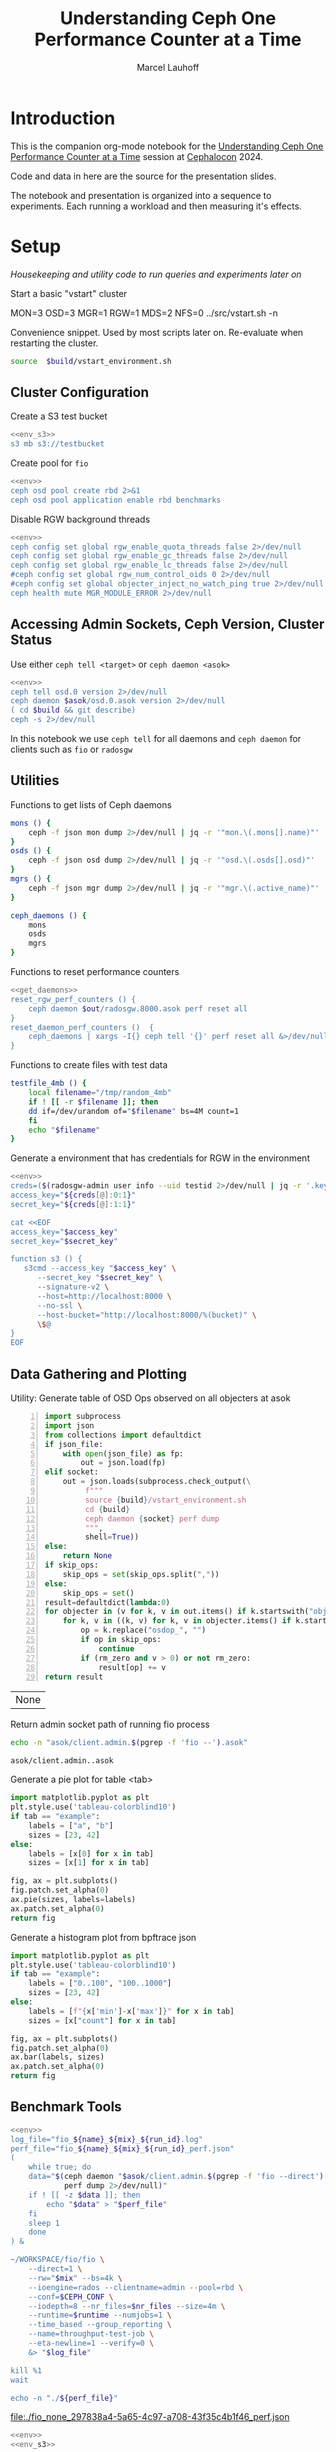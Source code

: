 #+TITLE: Understanding Ceph One Performance Counter at a Time
#+AUTHOR: Marcel Lauhoff
#+OPTIONS: H:4 toc:2 num:nil
#+PROPERTY: header-args :noweb no-export
#+PROPERTY: header-args :var source="/compile2/ceph/wip"
#+PROPERTY: header-args+ :var build="/compile2/ceph/wip/build"
#+PROPERTY: header-args+ :var out="/compile2/ceph/wip/build/out"
#+PROPERTY: header-args+ :var asok="/compile2/ceph/wip/build/asok"
#+PROPERTY: header-args+ :var run_id="297838a4-5a65-4c97-a708-43f35c4b1f46"

* Introduction
This is the companion org-mode notebook for the [[https://sched.co/1ktW7][Understanding Ceph One Performance Counter at a Time]]
session at [[https://events.linuxfoundation.org/cephalocon/][Cephalocon]] 2024.

Code and data in here are the source for the presentation slides.

The notebook and presentation is organized into a sequence to experiments.
Each running a workload and then measuring it's effects.

* Setup
/Housekeeping and utility code to run queries and experiments later on/

Start a basic "vstart" cluster
#+begin_example bash
MON=3 OSD=3 MGR=1 RGW=1 MDS=2 NFS=0 ../src/vstart.sh -n
#+end_example

#+RESULTS:

#+caption: Convenience snippet. Used by most scripts later on. Re-evaluate when restarting the cluster.
#+name: env
#+begin_src bash
source  $build/vstart_environment.sh
#+end_src

#+RESULTS: env

** Cluster Configuration
#+caption: Create a S3 test bucket
#+begin_src bash :noweb yes :results output verbatim
<<env_s3>>
s3 mb s3://testbucket
#+end_src

#+RESULTS:
: Bucket 's3://testbucket/' created

#+caption: Create pool for =fio=
#+begin_src bash :noweb yes :results output verbatim
<<env>>
ceph osd pool create rbd 2>&1
ceph osd pool application enable rbd benchmarks
#+end_src

#+RESULTS:
: 2025-01-28T14:04:21.022+0100 7f33d4f376c0 -1 WARNING: all dangerous and experimental features are enabled.
: 2025-01-28T14:04:21.046+0100 7f33d4f376c0 -1 WARNING: all dangerous and experimental features are enabled.
: pool 'rbd' created

#+caption: Disable RGW background threads
#+begin_src bash :noweb yes
<<env>>
ceph config set global rgw_enable_quota_threads false 2>/dev/null
ceph config set global rgw_enable_gc_threads false 2>/dev/null
ceph config set global rgw_enable_lc_threads false 2>/dev/null
#ceph config set global rgw_num_control_oids 0 2>/dev/null
#ceph config set global objecter_inject_no_watch_ping true 2>/dev/null
ceph health mute MGR_MODULE_ERROR 2>/dev/null
#+end_src

#+RESULTS:

** Accessing Admin Sockets, Ceph Version, Cluster Status
Use either =ceph tell <target>= or =ceph daemon <asok>=

#+begin_src bash :noweb yes :results output verbatim
<<env>>
ceph tell osd.0 version 2>/dev/null
ceph daemon $asok/osd.0.asok version 2>/dev/null
( cd $build && git describe)
ceph -s 2>/dev/null
#+end_src

#+RESULTS:
#+begin_example
{
    "version": "Development",
    "release": "squid",
    "release_type": "dev"
}
{
    "version": "Development",
    "release": "squid",
    "release_type": "dev"
}
v19.3.0-6974-gd170809490b
  cluster:
    id:     fa0984e3-8c48-4a2b-8683-5135b6017043
    health: HEALTH_OK
            (muted: MGR_MODULE_ERROR)

  services:
    mon: 3 daemons, quorum a,b,c (age 87s)
    mgr: x(active, since 83s)
    mds: 1/1 daemons up, 1 standby
    osd: 3 osds: 3 up (since 48s), 3 in (since 66s)
    rgw: 1 daemon active (1 hosts, 1 zones)

  data:
    volumes: 1/1 healthy
    pools:   9 pools, 275 pgs
    objects: 240 objects, 12 KiB
    usage:   3.0 GiB used, 300 GiB / 303 GiB avail
    pgs:     0.364% pgs unknown
             274 active+clean
             1   unknown

  io:
    client:   5.7 KiB/s rd, 1020 B/s wr, 10 op/s rd, 13 op/s wr

#+end_example

In this notebook we use =ceph tell= for all daemons and =ceph daemon= for clients such as =fio= or =radosgw=

** Utilities

#+caption: Functions to get lists of Ceph daemons
#+name: get_daemons
#+begin_src bash
mons () {
    ceph -f json mon dump 2>/dev/null | jq -r '"mon.\(.mons[].name)"'
}
osds () {
    ceph -f json osd dump 2>/dev/null | jq -r '"osd.\(.osds[].osd)"'
}
mgrs () {
    ceph -f json mgr dump 2>/dev/null | jq -r '"mgr.\(.active_name)"'
}

ceph_daemons () {
    mons
    osds
    mgrs
}
#+end_src

#+RESULTS: get_daemons

#+caption: Functions to reset performance counters
#+name: reset_fns
#+begin_src bash :noweb yes
<<get_daemons>>
reset_rgw_perf_counters () {
    ceph daemon $out/radosgw.8000.asok perf reset all
}
reset_daemon_perf_counters ()  {
    ceph_daemons | xargs -I{} ceph tell '{}' perf reset all &>/dev/null
}
#+end_src

#+RESULTS: reset_fns

#+caption: Functions to create files with test data
#+name: testfile
#+begin_src bash
testfile_4mb () {
    local filename="/tmp/random_4mb"
    if ! [[ -r $filename ]]; then
	dd if=/dev/urandom of="$filename" bs=4M count=1
    fi
    echo "$filename"
}
#+end_src

#+RESULTS: testfile

#+caption: Generate a environment that has credentials for RGW in the environment
#+begin_src bash :noweb yes :results code replace :tangle rgw_env
<<env>>
creds=($(radosgw-admin user info --uid testid 2>/dev/null | jq -r '.keys[0] | [.access_key, .secret_key] | @tsv'))
access_key="${creds[@]:0:1}"
secret_key="${creds[@]:1:1}"

cat <<EOF
access_key="$access_key"
secret_key="$secret_key"

function s3 () {
   s3cmd --access_key "$access_key" \
	  --secret_key "$secret_key" \
	  --signature-v2 \
	  --host=http://localhost:8000 \
	  --no-ssl \
	  --host-bucket="http://localhost:8000/%(bucket)" \
	  \$@
}
EOF
#+end_src

#+name: env_s3
#+RESULTS:
#+begin_src bash
access_key="0555b35654ad1656d804"
secret_key="h7GhxuBLTrlhVUyxSPUKUV8r/2EI4ngqJxD7iBdBYLhwluN30JaT3Q=="

function s3 () {
   s3cmd --access_key "0555b35654ad1656d804" 	  --secret_key "h7GhxuBLTrlhVUyxSPUKUV8r/2EI4ngqJxD7iBdBYLhwluN30JaT3Q==" 	  --signature-v2 	  --host=http://localhost:8000 	  --no-ssl 	  --host-bucket="http://localhost:8000/%(bucket)" 	  $@
}
#+end_src

#+RESULTS: env_s3

** Data Gathering and Plotting
#+caption: Utility: Generate table of OSD Ops observed on all objecters at asok
#+name: client_op_table
#+begin_src python -n :var socket="" json_file=0 rm_zero=1 skip_ops=0 :results value table :exports code
import subprocess
import json
from collections import defaultdict
if json_file:
    with open(json_file) as fp:
        out = json.load(fp)
elif socket:
    out = json.loads(subprocess.check_output(\
         f"""
         source {build}/vstart_environment.sh
         cd {build}
         ceph daemon {socket} perf dump
         """,
         shell=True))
else:
    return None
if skip_ops:
    skip_ops = set(skip_ops.split(","))
else:
    skip_ops = set()
result=defaultdict(lambda:0)
for objecter in (v for k, v in out.items() if k.startswith("objecter")):
    for k, v in ((k, v) for k, v in objecter.items() if k.startswith("osdop") or k.startswith("omap_")):
        op = k.replace("osdop_", "")
        if op in skip_ops:
            continue
        if (rm_zero and v > 0) or not rm_zero:
            result[op] += v
return result
#+end_src

#+RESULTS: client_op_table
| None |


#+caption: Return admin socket path of running fio process
#+name: fio_asok
#+begin_src bash :noweb yes :results output verbatim
echo -n "asok/client.admin.$(pgrep -f 'fio --').asok"
#+end_src

#+RESULTS: fio_asok
: asok/client.admin..asok

#+caption: Generate a pie plot for table <tab>
#+name: pie_plot
#+begin_src python :var tab="example" :file "./example_pie.svg" :results graphics file value
import matplotlib.pyplot as plt
plt.style.use('tableau-colorblind10')
if tab == "example":
    labels = ["a", "b"]
    sizes = [23, 42]
else:
    labels = [x[0] for x in tab]
    sizes = [x[1] for x in tab]

fig, ax = plt.subplots()
fig.patch.set_alpha(0)
ax.pie(sizes, labels=labels)
ax.patch.set_alpha(0)
return fig
#+end_src

#+RESULTS: pie_plot
[[file:./example_pie.svg]]


#+caption: Generate a histogram plot from bpftrace json
#+name: bpftrace_hist_plot
#+begin_src python :var tab="example" :file "./example_hist.svg" :results graphics file value
import matplotlib.pyplot as plt
plt.style.use('tableau-colorblind10')
if tab == "example":
    labels = ["0..100", "100..1000"]
    sizes = [23, 42]
else:
    labels = [f"{x['min']-x['max']}" for x in tab]
    sizes = [x["count"] for x in tab]

fig, ax = plt.subplots()
fig.patch.set_alpha(0)
ax.bar(labels, sizes)
ax.patch.set_alpha(0)
return fig
#+end_src

#+RESULTS: bpftrace_hist_plot
[[file:./example_hist.svg]]

** Benchmark Tools

#+name: run_fio
#+begin_src bash :noweb yes :results output file link :var name="none" mix="none" nr_files="128" runtime="10m"
<<env>>
log_file="fio_${name}_${mix}_${run_id}.log"
perf_file="fio_${name}_${mix}_${run_id}_perf.json"
(
    while true; do
	data="$(ceph daemon "$asok/client.admin.$(pgrep -f 'fio --direct').asok" \
		    perf dump 2>/dev/null)"
	if ! [[ -z $data ]]; then
	    echo "$data" > "$perf_file"
	fi
	sleep 1
    done
) &

~/WORKSPACE/fio/fio \
    --direct=1 \
    --rw="$mix" --bs=4k \
    --ioengine=rados --clientname=admin --pool=rbd \
    --conf=$CEPH_CONF \
    --iodepth=8 --nr_files=$nr_files --size=4m \
    --runtime=$runtime --numjobs=1 \
    --time_based --group_reporting \
    --name=throughput-test-job \
    --eta-newline=1 --verify=0 \
    &> "$log_file"

kill %1
wait

echo -n "./${perf_file}"
#+end_src

#+RESULTS: run_fio
[[file:./fio_none_297838a4-5a65-4c97-a708-43f35c4b1f46_perf.json]]

#+name: run_warp
#+begin_src bash :noweb yes :results output file link :var runtime="1m"
<<env>>
<<env_s3>>

log_file="warp_${run_id}.log"
perf_file="warp_${run_id}_perf.json"

podman run --network=host minio/warp mixed \
       --host "127.0.0.1:8000" \
       --access-key "$access_key" \
       --secret-key "$secret_key" \
       --objects 128 \
       --insecure --duration "$runtime" \
       &>"$log_file"


ceph daemon $out/radosgw.8000.asok perf dump 2>/dev/null 1> "$perf_file"

echo -n "./${perf_file}"
#+end_src

#+RESULTS: run_warp
[[file:./warp_297838a4-5a65-4c97-a708-43f35c4b1f46_perf.json]]

* Experiment: RGW Startup
/Restart RGW. Snapshot op and network counters./

Questions:
- What is the RADOS / network cost of restarting an RGW?
- What /type/ of operations are dominant in RGW startup? /read/, /write/, something else?

#+caption: Restart radosgw
#+begin_src bash :noweb yes :results output
<<env>>
exec 2>&1
set -xe
pid=$(pgrep radosgw)
readarray -d "" cmd < /proc/$pid/cmdline
kill $pid
waitpid $pid
"${cmd[@]}"
#+end_src

#+RESULTS:
: ++ pgrep radosgw
: + pid=798452
: + readarray -d '' cmd
: + kill 798452
: + waitpid 798452
: + /compile2/ceph/wip/build/bin/radosgw -c /compile2/ceph/wip/build/ceph.conf --log-file=/compile2/ceph/wip/build/out/radosgw.8000.log --admin-socket=/compile2/ceph/wip/build/out/radosgw.8000.asok --pid-file=/compile2/ceph/wip/build/out/radosgw.8000.pid --rgw_luarocks_location=/compile2/ceph/wip/build/out/radosgw.8000.luarocks -n client.rgw.8000 '--rgw_frontends=beast port=8000'
: 2024-11-30T15:47:41.566+0100 7f730603dbc0 -1 WARNING: all dangerous and experimental features are enabled.
: 2024-11-30T15:47:41.579+0100 7f730603dbc0 -1 WARNING: all dangerous and experimental features are enabled.

Let's see if there were S3 operations already (there should not):

#+begin_src bash :noweb yes :results output
<<env>>
ceph daemon $out/radosgw.8000.asok perf dump rgw | jq '.rgw | with_entries(select(.key | test(".*(req|qlen).*")))'
ceph daemon $out/radosgw.8000.asok perf dump rgw_op | jq '.rgw_op | with_entries(select(.key | test(".*(put|get).*(ops|bytes).*")))'
#+end_src

#+RESULTS:
#+begin_example
{
  "req": 0,
  "failed_req": 0,
  "qlen": 0
}
{
  "put_obj_ops": 0,
  "put_obj_bytes": 0,
  "get_obj_ops": 0,
  "get_obj_bytes": 0
}
#+end_example

Now get RADOS operations counted since start:

#+CALL: client_op_table[:results value table](socket="out/radosgw.8000.asok")

#+name: rgw_startup_osdops
#+RESULTS:
| read   | 17 |
| call   |  9 |
| create |  9 |
| watch  |  9 |
| other  | 32 |

#+CALL: pie_plot[:file "./rgw_startup_osdops.svg"](tab=rgw_startup_osdops)

#+RESULTS:
[[file:./rgw_startup_osdops.svg]]

Looking at the =perf dump= we see 3 messenger entries. One for each worker. A worker is it's own event loop. The messenger distributes connections between them.

#+begin_src bash :noweb yes :results output
<<env>>
ceph daemon $out/radosgw.8000.asok perf dump | \
    jq '(.["AsyncMessenger::Worker-0"], .["AsyncMessenger::Worker-1"], .["AsyncMessenger::Worker-2"]) |
            with_entries(select(.key | test(".*_(messages|bytes)$")))'
#+end_src

#+RESULTS:
#+begin_example
{
  "msgr_recv_messages": 67,
  "msgr_send_messages": 66,
  "msgr_recv_bytes": 136830,
  "msgr_send_bytes": 22659,
  "msgr_recv_encrypted_bytes": 118256,
  "msgr_send_encrypted_bytes": 1568
}
{
  "msgr_recv_messages": 46,
  "msgr_send_messages": 52,
  "msgr_recv_bytes": 17494,
  "msgr_send_bytes": 105134,
  "msgr_recv_encrypted_bytes": 144,
  "msgr_send_encrypted_bytes": 86592
}
{
  "msgr_recv_messages": 49,
  "msgr_send_messages": 51,
  "msgr_recv_bytes": 73769,
  "msgr_send_bytes": 17300,
  "msgr_recv_encrypted_bytes": 59824,
  "msgr_send_encrypted_bytes": 928
}
#+end_example

** Full list of all operations
#+CALL: client_op_table[:results value table](socket="out/radosgw.8000.asok", rm_zero=0)

#+RESULTS:
| stat         |   0 |
| create       |  41 |
| read         |  18 |
| write        |   0 |
| writefull    |   0 |
| writesame    |   0 |
| append       |   0 |
| zero         |   0 |
| truncate     |   0 |
| delete       |   0 |
| mapext       |   0 |
| sparse_read  |   0 |
| clonerange   |   0 |
| getxattr     |   0 |
| setxattr     |   0 |
| cmpxattr     |   0 |
| rmxattr      |   0 |
| resetxattrs  |   0 |
| call         | 120 |
| watch        |  10 |
| notify       |   0 |
| src_cmpxattr |   0 |
| pgls         |   0 |
| pgls_filter  |   0 |
| other        |  64 |
| omap_wr      |   0 |
| omap_rd      |   1 |
| omap_del     |   0 |

* Experiment: S3 PUT
/Run a simple S3 PUT on an otherwise empty bucket. Query op and messenger counters/

Questions:
- What besides storing the use data happens?
- How much overhead in terms of ops and bytes is a 4MB PUT?

** Perf Counters
- =objecter=
  - =.osdop_*=,
  - =.omap_*=
- =AsyncMessenger::Worker-*=
  - =msgr_recv_messages=
  - =msgr_send_messages=
  - =msgr_recv_bytes=
  - =msgr_send_bytes=
  - =msgr_recv_encrypted_bytes=
  - =msgr_send_encrypted_bytes=
- =osd=
  - =op=
  - =op_in_bytes=
  - =op_out_bytes=
  - =subop=
  - =subop_in_bytes=
- =bluestore=
  - =omap_{iterator|rmkeys|rmkey_range|setheader|setkeys}_count=

** Set up bucket
#+caption: Create bucket
#+begin_src bash :noweb yes :results output discard
<<env>>
<<env_s3>>
#s3 mb s3://testbucket
#+end_src

#+RESULTS:

Double check op counters. They should be zero.

#+begin_src bash :noweb yes :results output verbatim
<<env>>
ceph daemon $out/radosgw.8000.asok perf dump | jq '.[] | with_entries(select((.key | test("^(osdop|omap)_")) and (.value > 0) )) | select(length > 0)'
#+end_src

#+RESULTS:
#+begin_example
{
  "osdop_stat": 5,
  "osdop_create": 1,
  "osdop_read": 9,
  "osdop_writefull": 1,
  "osdop_setxattr": 9,
  "osdop_call": 10,
  "osdop_watch": 80,
  "osdop_other": 3,
  "omap_rd": 1
}
#+end_example

** S3 PUT; Collect Perf Counters
We run an S3 PUT using =s3cmd= and right afterwards collect =perf dump=

#+caption: (1) S3 PUT operation (2) Get non-zero RADOS operation counter
#+begin_src bash :noweb yes :results output verbatim
set -x
<<env>>
<<env_s3>>
<<testfile>>
<<reset_fns>>

(sudo python3 -u ./radostrace2.py $(pgrep radosgw) > "rgw_put_radostrace.log") &
sleep 5
reset_rgw_perf_counters
reset_daemon_perf_counters
s3 put $(testfile_4mb) s3://testbucket/$RANDOM | tr -d "\r"
ceph daemon $out/radosgw.8000.asok perf dump > "rgw_put_perf.json"
jq '.[] | with_entries(select((.key | test("^(osdop|omap)_")) and (.value > 0) )) | select(length > 0)' "rgw_put_perf.json"
sleep 5
kill %1
wait
#+end_src

#+RESULTS:
#+begin_example
{
    "success": "perf reset all"
}
upload: '/tmp/random_4mb' -> 's3://testbucket/28759'  [1 of 1]
   65536 of 4194304     1% in    0s    14.22 MB/s 4194304 of 4194304   100% in    0s    43.28 MB/s  done
{
  "osdop_stat": 2,
  "osdop_create": 1,
  "osdop_writefull": 1,
  "osdop_setxattr": 9,
  "osdop_call": 5
}
#+end_example

=s3cmd= returned success. We collected the stats. We now also check the logs for the entry that RGW prints
after finishing an operation. This also gives us the latency number for that individual operation.

#+caption: Get the RGW log line with our recent PUT
#+begin_src bash :noweb yes :results output verbatim
<<env>>
tac $out/radosgw.8000.log | grep -E -m1 'beast:.*PUT /testbucket'
#+end_src

#+RESULTS:
: 2025-01-28T12:23:01.474+0100 7f35cd9696c0  1 beast: 0x7f34def6b200: ::1 - testid [28/Jan/2025:12:23:01.386 +0100] "PUT /testbucket/28759 HTTP/1.1" 200 4194304 - - - latency=0.088002190s

#+CALL: client_op_table[:results value table](json_file="rgw_put_perf.json", skip_ops="watch")

#+name: rgw_put_osdops
#+RESULTS:
| stat      | 2 |
| create    | 1 |
| writefull | 1 |
| setxattr  | 9 |
| call      | 5 |

#+CALL: pie_plot[:file "./rgw_put_osdops.svg"](tab=rgw_put_osdops)

#+RESULTS:
[[file:./rgw_put_osdops.svg]]

#+caption: Get the operation counter
#+name: get_num_op_s3_put
#+begin_src bash :noweb yes :results output verbatim
<<env>>
jq '[.[] | .op] | add' "rgw_put_perf.json"
#+end_src

#+RESULTS: get_num_op_s3_put
: 3

The =op= counter is not the same as the sum of the =osdop= counters

#+caption: Sum all osd operations
#+name: get_num_osdop_s3_put
#+begin_src bash :noweb yes :results output verbatim
<<env>>
jq '[.[] | with_entries(select(.key | test ("^(osdop|omap)_"))) | .[] ] | add' "rgw_put_perf.json"
#+end_src

#+RESULTS: get_num_osdop_s3_put
: 18

#+caption: Get messenger perf counters
#+begin_src bash :noweb yes :results output verbatim
<<env>>
jq 'reduce ((."AsyncMessenger::Worker-0", ."AsyncMessenger::Worker-1", ."AsyncMessenger::Worker-2")
             | to_entries[]
	       | select(.key | test("_(messages|bytes)$")))
        as {$key, $value} ({}; .[$key] += $value)' "rgw_put_perf.json"
#+end_src

#+RESULTS:
: {
:   "msgr_recv_messages": 3,
:   "msgr_send_messages": 3,
:   "msgr_recv_bytes": 1481,
:   "msgr_send_bytes": 4197645,
:   "msgr_recv_encrypted_bytes": 0,
:   "msgr_send_encrypted_bytes": 0
: }

#+caption: Get the number of sent messages
#+name: get_num_send_messages
#+begin_src bash :noweb yes :results output verbatim
<<env>>
jq '[."AsyncMessenger::Worker-0", ."AsyncMessenger::Worker-1", ."AsyncMessenger::Worker-2"] | map(.msgr_send_messages) | add' "rgw_put_perf.json"
#+end_src

#+RESULTS: get_num_send_messages
: 3

#+caption: Calculate message overhead from send bytes vs. 4MB PUT
#+name: get_sent_overhead
#+begin_src bash :noweb yes :results output verbatim
<<env>>
sent=$(jq '[."AsyncMessenger::Worker-0", ."AsyncMessenger::Worker-1", ."AsyncMessenger::Worker-2"] | map(.msgr_send_bytes) | add' "rgw_put_perf.json")
sz_4mb=$((4*1024*1024))
overhead=$(($sent - $sz_4mb))
echo $overhead
#+end_src

#+RESULTS: get_sent_overhead
: 3341

** Analysis

We saw:
- A sum of call_get_num_osdop_s3_put() {{{results(=18=)}}} OSD Ops
- The op counter reported call_get_num_op_s3_put() {{{results(=3=)}}} OSD Ops.
-  call_get_num_send_messages() {{{results(=3=)}}} messages sent by the messenger.

At first the difference between op counter and sum of ops might be strange, but in RADOS an Operation may consists of many combined Operations. They can even depend on each other to build things like conditional writes (a version assert followed by a write).

We also learn that a PUT is not just a write. There is metadata (setxattr) and data structures (call ops) to update as well.

Our overhead in bytes: call_get_sent_overhead() {{{results(=3341=)}}}.

** RADOS Op Trace
#+begin_src bash :noweb yes :results output raw
grep -E -v "(^tracing|watch ping cookie)" "rgw_put_radostrace.log"
#+end_src

#+RESULTS:
[     22968]	.dir.903d2ae0-8d7f-4edc-b65d-e3abe1732c23.4484.2.7	stat → call rgw.guard_bucket_resharding in=36b → call rgw.bucket_prepare_op in=217b
[     22969]	 903d2ae0-8d7f-4edc-b65d-e3abe1732c23.4484.2_28759	create → setxattr user.rgw.idtag (62) in=76b → setxattr user.rgw.tail_tag (62) in=79b → writefull 0~4194304 in=4194304b → setxattr user.rgw.manifest (351) in=368b → setxattr user.rgw.acl (147) in=159b → setxattr user.rgw.content_type (25) in=46b → setxattr user.rgw.etag (32) in=45b → setxattr user.rgw.x-amz-meta-s3cmd-attrs (139) in=170b → call rgw.obj_store_pg_ver in=44b → setxattr user.rgw.source_zone (4) in=24b → setxattr user.rgw.storage_class (8) in=30b
[     22970]	.dir.903d2ae0-8d7f-4edc-b65d-e3abe1732c23.4484.2.7	stat → call rgw.guard_bucket_resharding in=36b → call rgw.bucket_complete_op in=374b
[     22863]	                                queues_list_object	omap-get-keys in=12b
[     22874]	                                script.prerequest.	read 0~0
[     22875]	                              0555b35654ad1656d804	stat → read 0~0
[     22876]	                                            testid	call version.read in=11b → read 0~0 → getxattrs
[     22877]	                                        testbucket	call version.read in=11b → read 0~0
[     22878]	.bucket.meta.testbucket:903d2ae0-8d7f-4edc-b65d-e3abe1732c23.4484.2	call version.read in=11b → stat → read 0~0 → getxattrs
[     22879]	                                           pubsub.	getxattrs → stat
[     22880]	                                   script.putdata.	read 0~0
[     22881]	               bucket.sync-source-hints.testbucket	call version.read in=11b → read 0~0
[     22882]	               bucket.sync-target-hints.testbucket	call version.read in=11b → read 0~0
[     22883]	.dir.903d2ae0-8d7f-4edc-b65d-e3abe1732c23.4484.2.10	stat → call rgw.guard_bucket_resharding in=36b → call rgw.bucket_prepare_op in=217b
[     22884]	  903d2ae0-8d7f-4edc-b65d-e3abe1732c23.4484.2_4827	create → setxattr user.rgw.idtag (63) in=77b → setxattr user.rgw.tail_tag (63) in=80b → writefull 0~4194304 in=4194304b → setxattr user.rgw.manifest (350) in=367b → setxattr user.rgw.acl (147) in=159b → setxattr user.rgw.content_type (25) in=46b → setxattr user.rgw.etag (32) in=45b → setxattr user.rgw.x-amz-meta-s3cmd-attrs (139) in=170b → call rgw.obj_store_pg_ver in=44b → setxattr user.rgw.source_zone (4) in=24b → setxattr user.rgw.storage_class (8) in=30b
[     22885]	.dir.903d2ae0-8d7f-4edc-b65d-e3abe1732c23.4484.2.10	stat → call rgw.guard_bucket_resharding in=36b → call rgw.bucket_complete_op in=374b
[     22886]	                               script.postrequest.	read 0~0
[     20740]	                                script.prerequest.	read 0~0                                          		      0.59ms
[     20741]	                              0555b35654ad1656d804	stat → read 0~0                                   		      0.64ms
[     20742]	                                            testid	call version.read in=11b → read 0~0 → getxattrs   		      0.61ms
[     20743]	                                        testbucket	call version.read in=11b → read 0~0               		      0.45ms
[     20744]	.bucket.meta.testbucket:903d2ae0-8d7f-4edc-b65d-e3abe1732c23.4484.2	call version.read in=11b → stat → read 0~0 → getxattrs		      0.63ms
[     20745]	                                           pubsub.	getxattrs → stat                                  		      0.45ms
[     20746]	                                   script.putdata.	read 0~0                                          		      0.35ms
[     20747]	               bucket.sync-source-hints.testbucket	call version.read in=11b → read 0~0               		      0.42ms
[     20748]	               bucket.sync-target-hints.testbucket	call version.read in=11b → read 0~0               		      0.37ms
[     20749]	.dir.903d2ae0-8d7f-4edc-b65d-e3abe1732c23.4484.2.1	stat → call rgw.guard_bucket_resharding in=36b → call rgw.bucket_prepare_op in=218b		     19.48ms
[     20750]	 903d2ae0-8d7f-4edc-b65d-e3abe1732c23.4484.2_23325	create → setxattr user.rgw.idtag (63) in=77b → setxattr user.rgw.tail_tag (63) in=80b → writefull 0~4194304 in=4194304b → setxattr user.rgw.manifest (351) in=368b → setxattr user.rgw.acl (147) in=159b → setxattr user.rgw.content_type (25) in=46b → setxattr user.rgw.etag (32) in=45b → setxattr user.rgw.x-amz-meta-s3cmd-attrs (139) in=170b → call rgw.obj_store_pg_ver		     46.96ms
[     20752]	                               script.postrequest.	read 0~0                                          		      0.41ms
[     20751]	.dir.903d2ae0-8d7f-4edc-b65d-e3abe1732c23.4484.2.1	stat → call rgw.guard_bucket_resharding in=36b → call rgw.bucket_complete_op in=374b		     22.67ms
[      4083]	.dir.903d2ae0-8d7f-4edc-b65d-e3abe1732c23.4484.2.6	stat → call rgw.guard_bucket_resharding in=36b → call rgw.bucket_prepare_op in=218b		     23.22ms
[      4084]	 903d2ae0-8d7f-4edc-b65d-e3abe1732c23.4484.2_30641	create → setxattr user.rgw.idtag (63) in=77b → setxattr user.rgw.tail_tag (63) in=80b → writefull 0~4194304 in=4194304b → setxattr user.rgw.manifest (351) in=368b → setxattr user.rgw.acl (147) in=159b → setxattr user.rgw.content_type (25) in=46b → setxattr user.rgw.etag (32) in=45b → setxattr user.rgw.x-amz-meta-s3cmd-attrs (139) in=170b → call rgw.obj_store_pg_ver		     41.75ms
[      4085]	.dir.903d2ae0-8d7f-4edc-b65d-e3abe1732c23.4484.2.6	stat → call rgw.guard_bucket_resharding in=36b → call rgw.bucket_complete_op in=374b		     30.67ms

** Bonus: Messenger Connections
Question: Where is my RadosGW connected to?

*Requires a change that is not in upstream*

#+begin_src bash :noweb yes :results output
<<env>>
for msgr in $(ceph daemon $out/radosgw.8000.asok messenger dump \
		  | jq -r '.messengers | @tsv'); do
    ceph daemon $out/radosgw.8000.asok messenger dump $msgr
done \
    | jq -r '.messenger.connections[].async_connection |
             select(.state == "STATE_CONNECTION_ESTABLISHED") |
             "\(.target_addr.addr) \t \(.peer.type) \t id:\(.peer.id) gid:\(.peer.global_id)"'
#+end_src

#+RESULTS:
#+begin_example
192.168.101.23:6800 	 mgr 	 id:-1 gid:0
192.168.101.23:6802 	 osd 	 id:-1 gid:0
192.168.101.23:6810 	 osd 	 id:-1 gid:0
192.168.101.23:40393 	 mon 	 id:-1 gid:0
192.168.101.23:6800 	 mgr 	 id:-1 gid:0
192.168.101.23:6802 	 osd 	 id:-1 gid:0
192.168.101.23:6810 	 osd 	 id:-1 gid:0
192.168.101.23:6818 	 osd 	 id:-1 gid:0
192.168.101.23:40391 	 mon 	 id:-1 gid:0
192.168.101.23:6800 	 mgr 	 id:-1 gid:0
192.168.101.23:40393 	 mon 	 id:-1 gid:0
#+end_example

/For some reason the librados messenger doesn't set the peer ids/

** OSD: Messenger and Op Processing
Ceph distributed data across its many OSDs.
In our sample cluster we have only 3 OSDs.

Questions:
- Does the S3 PUT go to all OSDs
- How distributed are the operations. Are there hot spots?
- Where did the data go? Can we follow the replication somehow?


#+caption: Get messenger perf counters of all OSDs in the cluster
#+begin_src bash :noweb yes :results output verbatim
<<env>>
<<get_daemons>>
for osd in $(osds); do
    echo $osd
    ceph tell $osd perf dump 2>/dev/null | \
    jq 'reduce ((."AsyncMessenger::Worker-0", ."AsyncMessenger::Worker-1", ."AsyncMessenger::Worker-2")
             | to_entries[]
	       | select(.key | test("_(messages|bytes)$")))
        as {$key, $value} ({}; .[$key] += $value)'
done
#+end_src

#+RESULTS:
#+begin_example
osd.0
{
  "msgr_recv_messages": 585,
  "msgr_send_messages": 587,
  "msgr_recv_bytes": 4308626,
  "msgr_send_bytes": 8765176,
  "msgr_recv_encrypted_bytes": 0,
  "msgr_send_encrypted_bytes": 216896
}
osd.1
{
  "msgr_recv_messages": 563,
  "msgr_send_messages": 563,
  "msgr_recv_bytes": 4316869,
  "msgr_send_bytes": 246264,
  "msgr_recv_encrypted_bytes": 0,
  "msgr_send_encrypted_bytes": 98544
}
osd.2
{
  "msgr_recv_messages": 551,
  "msgr_send_messages": 553,
  "msgr_recv_bytes": 4311859,
  "msgr_send_bytes": 322086,
  "msgr_recv_encrypted_bytes": 0,
  "msgr_send_encrypted_bytes": 180096
}
#+end_example

#+caption: Get OSD op and subop counters for all OSDs in the cluster
#+begin_src bash :noweb yes :results output verbatim
<<env>>
<<get_daemons>>
for osd in $(osds); do
    echo $osd
    ceph tell $osd perf dump 2>/dev/null | \
    jq '.osd | with_entries(select(.key | test("^(op|op_(in|out)_bytes|subop|subop_in_bytes)$")))'
done
#+end_src

#+RESULTS:
#+begin_example
osd.0
{
  "op": 13,
  "op_in_bytes": 4194304,
  "op_out_bytes": 0,
  "subop": 0,
  "subop_in_bytes": 0
}
osd.1
{
  "op": 4,
  "op_in_bytes": 0,
  "op_out_bytes": 0,
  "subop": 3,
  "subop_in_bytes": 4198252
}
osd.2
{
  "op": 6,
  "op_in_bytes": 0,
  "op_out_bytes": 0,
  "subop": 3,
  "subop_in_bytes": 4198252
}
#+end_example


Result:
The operations land on all OSDs.
One OSD received the 4MB data (=op_in_bytes=) and sent it to the others (=subop_in_bytes=)
Load was more or less distributed equally between the nodes. In fact every stored the user data at the end

** Bluestore: OMaps
#+caption: Get bluestore omap counters
#+begin_src bash :noweb yes :results output verbatim
<<env>>
<<get_daemons>>
for osd in $(osds); do
    ceph tell $osd perf dump 2>/dev/null
done \
    | jq '.bluestore | with_entries(select(.key | test("^omap_.*_count$")))'
#+end_src

#+RESULTS:
#+begin_example
{
  "omap_iterator_count": 0,
  "omap_rmkeys_count": 0,
  "omap_rmkey_range_count": 0,
  "omap_setheader_count": 1,
  "omap_setkeys_count": 5
}
{
  "omap_iterator_count": 0,
  "omap_rmkeys_count": 0,
  "omap_rmkey_range_count": 0,
  "omap_setheader_count": 1,
  "omap_setkeys_count": 5
}
{
  "omap_iterator_count": 0,
  "omap_rmkeys_count": 0,
  "omap_rmkey_range_count": 0,
  "omap_setheader_count": 1,
  "omap_setkeys_count": 5
}
#+end_example

We can drill down a little further and ask Bluestore how many OMAP accesses it saw.
These are likely originate from =call='s.

At this point most perf counters are more focused on latency than counting operations.

** What can we learn from looking at counters?
- Test assumptions on what high-level operations are to the RADOS cluster. For example in integration tests
- Take the time derivative to look at the rate
- Understand the operation mix handled by the cluster. Is it write heavy? read heavy? Is it what it was designed for?
- Give context to latency metrics that often give the latency for many operations combined
- Analyze cluster for bursty operations during specific times

* Experiment: Simple Write Latency
/Run simple write benchmark. Learn about latency metrics/

** Perf Counters
- =objecter.op_latency=
- =AsyncMessenger*.msgr_send_messages_queue_lat=
- =osd.op_latency.avgtime=
- =osd.subop_latency.avgtime=
** Setup
The workload is a simple random write workload using =fio=
- 4k write
- 1024 objects each sized 4M
- IO queue depth 8
- RADOS IO engine

#+caption: Reset counters
#+begin_src bash :noweb yes :results output verbatim :async :session fio
<<reset_fns>>
reset_daemon_perf_counters
#+end_src

#+RESULTS:

#+caption: Run fio, capture librados perf counters
#+CALL: run_fio(name="simple", mix="randwrite", nr_files="128", runtime="1m")

#+name: fio_simple_write
#+RESULTS:
[[file:./fio_simple_randwrite_297838a4-5a65-4c97-a708-43f35c4b1f46_perf.json]]

#+caption: Capture OSD perf counters
#+begin_src bash :noweb yes :results output discard
<<env>>
<<get_daemons>>
for osd in $(osds); do
    ceph tell "$osd" perf dump 2>/dev/null 1>"fio_simple_${run_id}_${osd}_perf.json"
done
#+end_src

#+RESULTS:

** Latency at =fio='s librados

#+caption: Get objecter and messenger latencies
#+begin_src bash :noweb yes :results output verbatim :var perf=fio_simple_write
echo "objecter"
jq '.objecter.op_latency' "$perf"
echo "messenger"
jq '[."AsyncMessenger::Worker-0", ."AsyncMessenger::Worker-1", ."AsyncMessenger::Worker-2"] | map(.msgr_send_messages_queue_lat)' "$perf"
#+end_src

#+RESULTS:
#+begin_example
objecter
{
  "avgcount": 10153,
  "sum": 474.325235709,
  "avgtime": 0.046717742
}
messenger
[
  {
    "avgcount": 3256,
    "sum": 0.105244073,
    "avgtime": 0.000032323
  },
  {
    "avgcount": 3969,
    "sum": 0.129336836,
    "avgtime": 0.000032586
  },
  {
    "avgcount": 2942,
    "sum": 0.092894762,
    "avgtime": 0.000031575
  }
]
#+end_example

Double check our operation mix. It is indeed only writes.

#+CALL: client_op_table(json_file=fio_simple_write)

#+RESULTS:
| write | 10161 |

We don't find may counters about latency on the RADOS client side.
The most interesting one is =op_latency= that captures Objecter operations.

There is also =msgr_send_messages_queue_lat= which measures the time a message spends in the sent queue.
In our case this is very low - there is not waiting to go out to the network.

** OSD =op_latency=
On the OSD side we find =op_latency= and variants for read, write and read/write operations.
We look at the one that combines everything since we know our operation mix (only writes).

#+caption: Get OSD op latency from all cluster OSDs
#+begin_src bash :noweb yes :results output verbatim table
<<env>>
<<get_daemons>>
echo "target op_latency"
for osd in $(osds); do
    echo -n "$osd "
    jq '.osd.op_latency.avgtime' < "fio_simple_${run_id}_${osd}_perf.json"
done
#+end_src

#+RESULTS:
| target |  op_latency |
| osd.0  | 0.042992129 |
| osd.1  | 0.044089243 |
| osd.2  | 0.043497355 |

That is almost what we saw on the client.
Not surprising, since the cluster runs on localhost.
There is almost no network delay.

** OSD Replication
Q: What part does replication play?

#+caption: Get op_latency and subop_latency from all OSDs
#+begin_src bash :noweb yes :results output table
<<env>>
<<get_daemons>>
echo "target op_latency subop_latency op-subop"
for osd in $(osds); do
    echo -n "$osd "
    jq -r '[.osd.op_latency.avgtime, .osd.subop_latency.avgtime, .osd.op_latency.avgtime - .osd.subop_latency.avgtime] | @tsv' < "fio_simple_${run_id}_${osd}_perf.json"
done
#+end_src

#+RESULTS:
| target |  op_latency | subop_latency |              op-subop |
| osd.0  | 0.042992129 |   0.037055554 | 0.0059365749999999995 |
| osd.1  | 0.044089243 |   0.037899561 |  0.006189682000000002 |
| osd.2  | 0.043497355 |   0.038258205 |  0.005239149999999998 |

=op_latency= includes =subop_latency=.
Subtracting both gives us about 1ms.

* Experiment: Operation Mix
/Average op latency must be controlled for operation mix/

Run three distinct workloads. Get the op_latencies.


#+CALL: run_fio(name="opmix", mix="randwrite", nr_files="128", runtime="1m")

#+name: fio_mix_randwrite
#+RESULTS:
[[file:./fio_opmix_randwrite_297838a4-5a65-4c97-a708-43f35c4b1f46_perf.json]]

#+CALL: run_fio(name="opmix", mix="rw", nr_files="128", runtime="1m")

#+name: fio_mix_rw
#+RESULTS:
[[file:./fio_opmix_rw_297838a4-5a65-4c97-a708-43f35c4b1f46_perf.json]]


#+CALL: run_fio(name="opmix", mix="randread", nr_files="128", runtime="1m")

#+name: fio_mix_randread
#+RESULTS:
[[file:./fio_opmix_randread_297838a4-5a65-4c97-a708-43f35c4b1f46_perf.json]]

#+begin_src bash :results output table :var randread=fio_mix_randread rw=fio_mix_rw randwrite=fio_mix_randwrite
paste \
    <(echo -e 'randread\nrw\nrandwrite') \
    <(jq '.objecter.op_latency.avgtime*1000' $randread $rw $randwrite)
#+end_src

#+RESULTS:
| randread  |   0.52078 |
| rw        | 29.578085 |
| randwrite | 46.274006 |

A trivial result, right?

Reads are faster than writes and a mix of both is somewhere in the middle.

This is however not the point :). The point is that operation averages can be deceiving. They are *very*
dependent on the mix of operations. Operations take vastly different times and have different size.

The same cluster serving RBD may have vastly different average latency reported than on metadata heavy RGW.
Client operations like S3 PUTs are never just a single write. They are a mix of a dozen operations.

The same goes for looking at average latency over time.
If the workload changed as well it doesn't right away mean that the cluster got slow with age.

* Experiment: S3 Benchmark
/Run a mixed S3 workload, analyze the op mix and introduce histograms/

** Set up bucket; Reset metrics
#+caption: Create bucket and reset performance counters
#+begin_src bash :noweb yes :results output discard
<<env>>
<<env_s3>>
<<reset_fns>>
s3 mb s3://testbucket
reset_rgw_perf_counters
reset_daemon_perf_counters
#+end_src

#+RESULTS:

#+begin_src bash :noweb yes :results output verbatim
<<env>>
ceph daemon $out/radosgw.8000.asok perf dump | jq '.[] | with_entries(select((.key | test("^(osdop|omap)_")) and (.value > 0) )) | select(length > 0)'
#+end_src

#+RESULTS:

** Run Tracer
#+begin_src bash :results output raw :noweb yes
<<env>>
<<get_daemons>>
sudo pkill -f 'rgwophist.bt'
nohup bash -c 'sudo ~/WORKSPACE/bpftrace/build/src/bpftrace -f json -p $(pgrep radosgw) ./rgwophist.bt > "s3_bench.rgwophist.json" &'

for i in $(seq 0 2); do
   nohup bash -c "sudo ~/WORKSPACE/bpftrace/build/src/bpftrace -p $(pgrep -f "ceph-osd -i $i") ./osdopsnoop.bt > s3_bench.osdopsnoop.$i.json &"
   nohup bash -c "sudo ~/WORKSPACE/bpftrace/build/src/bpftrace -p $(pgrep -f "ceph-osd -i $i") ./osdomapsnoop.bt > s3_bench.osdomapsnoop.$i.json &"
   nohup bash -c "sudo ~/WORKSPACE/bpftrace/build/src/bpftrace -f json -p $(pgrep -f "ceph-osd -i $i") ./osdhotobjs.bt > s3_bench.osdhotobjs.$i.json &"
   nohup bash -c "sudo ~/WORKSPACE/bpftrace/build/src/bpftrace -f json -p $(pgrep -f "ceph-osd -i $i") ./osdophist.bt > s3_bench.osdophist.$i.json &"
done
#+end_src

#+RESULTS:


** S3 Benchmark: =warp= mixed
We run =warp=, collect the results and fetch the perf counters from RGW.

#+CALL: run_warp(runtime="1m")

#+name: rgw_s3_bench_perf
#+RESULTS:
[[file:./warp_297838a4-5a65-4c97-a708-43f35c4b1f46_perf.json]]

#+caption: Get benchmark stats from warp log
#+begin_src bash :var perf=rgw_s3_bench_perf :results output verbatim
run_id="$(sed -e 's/.*warp_\(.*\)_perf.*/\1/g' <<< "$perf")"
grep -E "(Operation|Cluster Total|Throughput)" "warp_${run_id}.log"
#+end_src

#+RESULTS:
: Operation: DELETE, 10%, Concurrency: 20, Ran 59s.
:  * Throughput: 24.61 obj/s
: Operation: GET, 45%, Concurrency: 20, Ran 59s.
:  * Throughput: 1110.59 MiB/s, 111.06 obj/s
: Operation: PUT, 15%, Concurrency: 20, Ran 59s.
:  * Throughput: 369.79 MiB/s, 36.98 obj/s
: Operation: STAT, 30%, Concurrency: 20, Ran 59s.
:  * Throughput: 73.97 obj/s
: Cluster Total: 1478.72 MiB/s, 246.34 obj/s over 59s.

#+caption: collect osd metrics
#+begin_src bash :var perf=rgw_s3_bench_perf :results output verbatim :noweb yes
<<env>>
<<get_daemons>>
run_id="$(sed -e 's/.*warp_\(.*\)_perf.*/\1/g' <<< "$perf")"
for osd in $(osds); do
    ceph tell "$osd" perf dump 2>/dev/null 1> "warp_${run_id}_${osd}_perf.json"
    ceph tell "$osd" perf histogram dump 2>/dev/null 1> "warp_${run_id}_${osd}_hist.json"
done
#+end_src

#+RESULTS:



** Client Operations
#+CALL: client_op_table[:results value table](json_file=rgw_s3_bench_perf)

#+name: rgw_s3_bench_osdops
#+RESULTS:
| stat      | 22955 |
| create    |  2367 |
| read      | 20034 |
| writefull |  7101 |
| setxattr  | 18936 |
| cmpxattr  |  2367 |
| call      | 42167 |
| watch     |   150 |
| other     | 18221 |
| omap_rd   |     2 |

#+CALL: pie_plot[:file "./rgw_warp_osdops.svg"](tab=rgw_s3_bench_osdops)

#+RESULTS:
[[file:./rgw_warp_osdops.svg]]

#+caption: Get messenger counter from RGW
#+begin_src bash :noweb yes :results output verbatim :var perf=rgw_s3_bench_perf
<<env>>
jq 'reduce ((."AsyncMessenger::Worker-0", ."AsyncMessenger::Worker-1", ."AsyncMessenger::Worker-2")
             | to_entries[]
	       | select(.key | test("_(messages|bytes)$")))
        as {$key, $value} ({}; .[$key] += $value)' "$perf"
#+end_src

#+RESULTS:
: {
:   "msgr_recv_messages": 48565,
:   "msgr_send_messages": 48626,
:   "msgr_recv_bytes": 69909574279,
:   "msgr_send_bytes": 24721236219,
:   "msgr_recv_encrypted_bytes": 0,
:   "msgr_send_encrypted_bytes": 12288
: }

#+caption: Get op latency counter from objecter
#+begin_src bash :noweb yes :results output table :var perf=rgw_s3_bench_perf
jq -r 'to_entries | map(select(.key | test("^objecter"))) | .[] | [.key, .value.op_latency.avgtime] | @tsv' "$perf"
#+end_src

#+RESULTS:
| objecter            |         0.0 |
| objecter-0x1c12e340 |         0.0 |
| objecter-0x1c12edd0 | 0.037301612 |

** OSD
#+caption: Get OSD latency counters
#+begin_src bash :noweb yes :results output verbatim table :var perf=rgw_s3_bench_perf
<<env>>
<<get_daemons>>
run_id="$(sed -e 's/.*warp_\(.*\)_perf.*/\1/g' <<< "$perf")"
echo "target op_latency op_r_latency op_w_latency op_rw_latency"
for osd in $(osds); do
    echo -n "$osd "
    jq -r '[.osd.op_latency.avgtime, .osd.op_r_latency.avgtime, .osd.op_w_latency.avgtime, .osd.op_rw_latency.avgtime] | @tsv ' \
       < "warp_${run_id}_${osd}_perf.json"
done
#+end_src

#+RESULTS:
| target |  op_latency | op_r_latency | op_w_latency | op_rw_latency |
| osd.0  | 0.034371291 |  0.004739611 |  0.083056422 |   0.069489913 |
| osd.1  | 0.033998507 |  0.005057268 |  0.082877471 |   0.067390185 |
| osd.2  | 0.036884775 |   0.00496731 |  0.082486991 |   0.071041464 |

** OSD Latency Histograms
#+caption: Get OSD op histograms
#+begin_src bash :noweb yes :results output table
<<env>>
ceph tell osd.0 perf histogram schema 2>/dev/null | jq -r '.osd | to_entries | .[] | [.key, .value.description] | @csv' | grep -v scrub
#+end_src

#+RESULTS:
| op_r_latency_out_bytes_histogram  | Histogram of operation latency (including queue time) + data read       |
| op_w_latency_in_bytes_histogram   | Histogram of operation latency (including queue time) + data written    |
| op_rw_latency_in_bytes_histogram  | Histogram of rw operation latency (including queue time) + data written |
| op_rw_latency_out_bytes_histogram | Histogram of rw operation latency (including queue time) + data read    |

The =op_..= histograms and =op_latency= time average all count the same latency number.

They differ in (1) when they count:
- =op_latency= :: every operation
- =op_r_latency_out_bytes= :: =op.may_read()=
- =op_w_latency_in_bytes= :: =op.may_write() || op.may_cache()=
- =op_rw_latency_in_bytes= and =op_rw_latency_out_bytes= :: =op.may_read() && op.may_write=

And (2) what number of bytes they count.
- =in_bytes= count =ctx->bytes_written=
- =out_bytes= count =ctx->bytes_read=

(see =void PrimaryLogPG::log_op_stats(const OpRequest& op, const uint64_t inb, const uint64_t outb)=)

*** 1D: latency buckets

#+caption: OSD histograms as one dimensional (latency)
#+begin_src bash :noweb yes :results output table :var perf=rgw_s3_bench_perf
run_id="$(sed -e 's/.*warp_\(.*\)_perf.*/\1/g' <<< "$perf")"
echo -e 'bucket\trw in\trw out\tread out\twrite in'
paste <(jq -r ".osd.op_rw_latency_in_bytes_histogram" < "warp_${run_id}_osd.0_hist.json" \
              | ./perf_hist_dump.py 1d) \
      <(jq -r ".osd.op_rw_latency_out_bytes_histogram" < "warp_${run_id}_osd.0_hist.json" \
            | ./perf_hist_dump.py 1d | cut -f 2) \
      <(jq -r ".osd.op_r_latency_out_bytes_histogram" < "warp_${run_id}_osd.0_hist.json" \
            | ./perf_hist_dump.py 1d | cut -f 2) \
      <(jq -r ".osd.op_w_latency_in_bytes_histogram" < "warp_${run_id}_osd.0_hist.json" \
            | ./perf_hist_dump.py 1d | cut -f 2)
#+end_src

#+RESULTS:
| bucket        | rw in | rw out | read out | write in |
| <0            |     0 |      0 |        0 |        0 |
| 0ns…99µs      |     0 |      0 |        0 |        0 |
| 100µs…199µs   |     0 |      0 |        1 |        0 |
| 200µs…399µs   |     0 |      0 |     1119 |        0 |
| 400µs…799µs   |     0 |      0 |     1911 |        0 |
| 800µs…1ms     |     0 |      0 |      395 |        0 |
| 1ms…3ms       |     0 |      0 |      710 |        0 |
| 3ms…6ms       |     0 |      0 |     2217 |        0 |
| 6ms…12ms      |     0 |      0 |     2085 |        0 |
| 12ms…25ms     |     0 |      0 |      420 |        0 |
| 25ms…51ms     |  1248 |   1248 |       77 |      116 |
| 51ms…102ms    |  2440 |   2440 |        8 |     1849 |
| 102ms…204ms   |   455 |    455 |        0 |      477 |
| 204ms…409ms   |    16 |     16 |        0 |        1 |
| 409ms…819ms   |     0 |      0 |        0 |        0 |
| 819ms…1s      |     0 |      0 |        0 |        0 |
| 1s…3s         |     0 |      0 |        0 |        0 |
| 3s…6s         |     0 |      0 |        0 |        0 |
| 6s…13s        |     0 |      0 |        0 |        0 |
| 13s…26s       |     0 |      0 |        0 |        0 |
| 26s…52s       |     0 |      0 |        0 |        0 |
| 52s…104s      |     0 |      0 |        0 |        0 |
| 104s…209s     |     0 |      0 |        0 |        0 |
| 209s…419s     |     0 |      0 |        0 |        0 |
| 419s…838s     |     0 |      0 |        0 |        0 |
| 838s…1677s    |     0 |      0 |        0 |        0 |
| 1677s…3355s   |     0 |      0 |        0 |        0 |
| 3355s…6710s   |     0 |      0 |        0 |        0 |
| 6710s…13421s  |     0 |      0 |        0 |        0 |
| 13421s…26843s |     0 |      0 |        0 |        0 |
| 26843s…53687s |     0 |      0 |        0 |        0 |
| >53687s       |     0 |      0 |        0 |        0 |

Very interesting!

We see that:
- fast reads dominate the count
- rw in and rw out are the same, as they differ only in the bytes dimension

*** 2D: latency ❌ bytes
#+caption: OSD 0 write latency histogram matrix latency ❌ bytes
#+begin_src bash :noweb yes :results output table :var perf=rgw_s3_bench_perf
run_id="$(sed -e 's/.*warp_\(.*\)_perf.*/\1/g' <<< "$perf")"
jq -r ".osd.op_w_latency_in_bytes_histogram" < "warp_${run_id}_osd.0_hist.json" \
    | ./perf_hist_dump.py 2d
#+end_src

#+RESULTS:
| ⬔           | 0…511 | 512…1023 | 1K…2K | 2K…4K | 4K…8K | 8K…16K | 16K…32K | 32K…64K | 64K…128K | 128K…256K | 256K…512K | 512K…1024K | 1M…2M | 2M…4M | 4M…8M | 8M…16M | 16M…32M | >32M |
| <0          |     0 |        0 |     0 |     0 |     0 |      0 |       0 |       0 |        0 |         0 |         0 |          0 |     0 |     0 |     0 |      0 |       0 |    0 |
| 0ns…99µs    |     0 |        0 |     0 |     0 |     0 |      0 |       0 |       0 |        0 |         0 |         0 |          0 |     0 |     0 |     0 |      0 |       0 |    0 |
| 100µs…199µs |     0 |        0 |     0 |     0 |     0 |      0 |       0 |       0 |        0 |         0 |         0 |          0 |     0 |     0 |     0 |      0 |       0 |    0 |
| 200µs…399µs |     0 |        0 |     0 |     0 |     0 |      0 |       0 |       0 |        0 |         0 |         0 |          0 |     0 |     0 |     0 |      0 |       0 |    0 |
| 400µs…799µs |     0 |        0 |     0 |     0 |     0 |      0 |       0 |       0 |        0 |         0 |         0 |          0 |     0 |     0 |     0 |      0 |       0 |    0 |
| 800µs…1ms   |     0 |        0 |     0 |     0 |     0 |      0 |       0 |       0 |        0 |         0 |         0 |          0 |     0 |     0 |     0 |      0 |       0 |    0 |
| 1ms…3ms     |     0 |        0 |     0 |     0 |     0 |      0 |       0 |       0 |        0 |         0 |         0 |          0 |     0 |     0 |     0 |      0 |       0 |    0 |
| 3ms…6ms     |     0 |        0 |     0 |     0 |     0 |      0 |       0 |       0 |        0 |         0 |         0 |          0 |     0 |     0 |     0 |      0 |       0 |    0 |
| 6ms…12ms    |     0 |        0 |     0 |     0 |     0 |      0 |       0 |       0 |        0 |         0 |         0 |          0 |     0 |     0 |     0 |      0 |       0 |    0 |
| 12ms…25ms   |     0 |        0 |     0 |     0 |     0 |      0 |       0 |       0 |        0 |         0 |         0 |          0 |     0 |     0 |     0 |      0 |       0 |    0 |
| 25ms…51ms   |     0 |        0 |     0 |     0 |     0 |      0 |       0 |       0 |        0 |         0 |         0 |          0 |     0 |    63 |    53 |      0 |       0 |    0 |
| 51ms…102ms  |     0 |        0 |     0 |     0 |     0 |      0 |       0 |       0 |        0 |         0 |         0 |          0 |     0 |   631 |  1218 |      0 |       0 |    0 |
| 102ms…204ms |     0 |        0 |     0 |     0 |     0 |      0 |       0 |       0 |        0 |         0 |         0 |          0 |     0 |   139 |   338 |      0 |       0 |    0 |
| 204ms…409ms |     0 |        0 |     0 |     0 |     0 |      0 |       0 |       0 |        0 |         0 |         0 |          0 |     0 |     0 |     1 |      0 |       0 |    0 |
| 409ms…819ms |     0 |        0 |     0 |     0 |     0 |      0 |       0 |       0 |        0 |         0 |         0 |          0 |     0 |     0 |     0 |      0 |       0 |    0 |
| 819ms…1s    |     0 |        0 |     0 |     0 |     0 |      0 |       0 |       0 |        0 |         0 |         0 |          0 |     0 |     0 |     0 |      0 |       0 |    0 |
| 1s…3s       |     0 |        0 |     0 |     0 |     0 |      0 |       0 |       0 |        0 |         0 |         0 |          0 |     0 |     0 |     0 |      0 |       0 |    0 |
| 3s…6s       |     0 |        0 |     0 |     0 |     0 |      0 |       0 |       0 |        0 |         0 |         0 |          0 |     0 |     0 |     0 |      0 |       0 |    0 |
| 6s…13s      |     0 |        0 |     0 |     0 |     0 |      0 |       0 |       0 |        0 |         0 |         0 |          0 |     0 |     0 |     0 |      0 |       0 |    0 |
| 13s…26s     |     0 |        0 |     0 |     0 |     0 |      0 |       0 |       0 |        0 |         0 |         0 |          0 |     0 |     0 |     0 |      0 |       0 |    0 |
| 26s…52s     |     0 |        0 |     0 |     0 |     0 |      0 |       0 |       0 |        0 |         0 |         0 |          0 |     0 |     0 |     0 |      0 |       0 |    0 |
| >104s       |     0 |        0 |     0 |     0 |     0 |      0 |       0 |       0 |        0 |         0 |         0 |          0 |     0 |     0 |     0 |      0 |       0 |    0 |

#+caption: OSD 0 read latency histogram matrix latency ❌ bytes
#+begin_src bash :noweb yes :results output table :var perf=rgw_s3_bench_perf
run_id="$(sed -e 's/.*warp_\(.*\)_perf.*/\1/g' <<< "$perf")"
jq -r ".osd.op_r_latency_out_bytes_histogram" < "warp_${run_id}_osd.0_hist.json" \
    | ./perf_hist_dump.py 2d
#+end_src

#+RESULTS:
| ⬔           | 0…511 | 512…1023 | 1K…2K | 2K…4K | 4K…8K | 8K…16K | 16K…32K | 32K…64K | 64K…128K | 128K…256K | 256K…512K | 512K…1024K | 1M…2M | 2M…4M | 4M…8M | 8M…16M | 16M…32M | >32M |
| <0          |     0 |        0 |     0 |     0 |     0 |      0 |       0 |       0 |        0 |         0 |         0 |          0 |     0 |     0 |     0 |      0 |       0 |    0 |
| 0ns…99µs    |     0 |        0 |     0 |     0 |     0 |      0 |       0 |       0 |        0 |         0 |         0 |          0 |     0 |     0 |     0 |      0 |       0 |    0 |
| 100µs…199µs |     1 |        0 |     0 |     0 |     0 |      0 |       0 |       0 |        0 |         0 |         0 |          0 |     0 |     0 |     0 |      0 |       0 |    0 |
| 200µs…399µs |    33 |      891 |     0 |     0 |     0 |      0 |       0 |       0 |        0 |         0 |         0 |          0 |     0 |   186 |     9 |      0 |       0 |    0 |
| 400µs…799µs |    47 |     1042 |    36 |     6 |     0 |      0 |       0 |       0 |        0 |         0 |         0 |          0 |     0 |   280 |   500 |      0 |       0 |    0 |
| 800µs…1ms   |     1 |       97 |     1 |     1 |     0 |      0 |       0 |       0 |        0 |         0 |         0 |          0 |     0 |    66 |   229 |      0 |       0 |    0 |
| 1ms…3ms     |     1 |       23 |     0 |     0 |     0 |      0 |       0 |       0 |        0 |         0 |         0 |          0 |     0 |   436 |   250 |      0 |       0 |    0 |
| 3ms…6ms     |     2 |       42 |     0 |     0 |     0 |      0 |       0 |       0 |        0 |         0 |         0 |          0 |     0 |   749 |  1424 |      0 |       0 |    0 |
| 6ms…12ms    |     2 |       28 |     0 |     0 |     0 |      0 |       0 |       0 |        0 |         0 |         0 |          0 |     0 |   429 |  1626 |      0 |       0 |    0 |
| 12ms…25ms   |     0 |       12 |     0 |     0 |     0 |      0 |       0 |       0 |        0 |         0 |         0 |          0 |     0 |    94 |   314 |      0 |       0 |    0 |
| 25ms…51ms   |     1 |        6 |     0 |     0 |     0 |      0 |       0 |       0 |        0 |         0 |         0 |          0 |     0 |    16 |    54 |      0 |       0 |    0 |
| 51ms…102ms  |     0 |        0 |     0 |     0 |     0 |      0 |       0 |       0 |        0 |         0 |         0 |          0 |     0 |     0 |     8 |      0 |       0 |    0 |
| 102ms…204ms |     0 |        0 |     0 |     0 |     0 |      0 |       0 |       0 |        0 |         0 |         0 |          0 |     0 |     0 |     0 |      0 |       0 |    0 |
| 204ms…409ms |     0 |        0 |     0 |     0 |     0 |      0 |       0 |       0 |        0 |         0 |         0 |          0 |     0 |     0 |     0 |      0 |       0 |    0 |
| 409ms…819ms |     0 |        0 |     0 |     0 |     0 |      0 |       0 |       0 |        0 |         0 |         0 |          0 |     0 |     0 |     0 |      0 |       0 |    0 |
| 819ms…1s    |     0 |        0 |     0 |     0 |     0 |      0 |       0 |       0 |        0 |         0 |         0 |          0 |     0 |     0 |     0 |      0 |       0 |    0 |
| 1s…3s       |     0 |        0 |     0 |     0 |     0 |      0 |       0 |       0 |        0 |         0 |         0 |          0 |     0 |     0 |     0 |      0 |       0 |    0 |
| 3s…6s       |     0 |        0 |     0 |     0 |     0 |      0 |       0 |       0 |        0 |         0 |         0 |          0 |     0 |     0 |     0 |      0 |       0 |    0 |
| 6s…13s      |     0 |        0 |     0 |     0 |     0 |      0 |       0 |       0 |        0 |         0 |         0 |          0 |     0 |     0 |     0 |      0 |       0 |    0 |
| 13s…26s     |     0 |        0 |     0 |     0 |     0 |      0 |       0 |       0 |        0 |         0 |         0 |          0 |     0 |     0 |     0 |      0 |       0 |    0 |
| 26s…52s     |     0 |        0 |     0 |     0 |     0 |      0 |       0 |       0 |        0 |         0 |         0 |          0 |     0 |     0 |     0 |      0 |       0 |    0 |
| >104s       |     0 |        0 |     0 |     0 |     0 |      0 |       0 |       0 |        0 |         0 |         0 |          0 |     0 |     0 |     0 |      0 |       0 |    0 |

#+caption: OSD 0 read/write latency data out histogram matrix latency ❌ bytes
#+begin_src bash :noweb yes :results output table :var perf=rgw_s3_bench_perf
run_id="$(sed -e 's/.*warp_\(.*\)_perf.*/\1/g' <<< "$perf")"
jq -r ".osd.op_rw_latency_out_bytes_histogram" < "warp_${run_id}_osd.0_hist.json" \
    | ./perf_hist_dump.py 2d
#+end_src

#+RESULTS:
| ⬔           | 0…511 | 512…1023 | 1K…2K | 2K…4K | 4K…8K | 8K…16K | 16K…32K | 32K…64K | 64K…128K | 128K…256K | 256K…512K | 512K…1024K | 1M…2M | 2M…4M | 4M…8M | 8M…16M | 16M…32M | >32M |
| <0          |     0 |        0 |     0 |     0 |     0 |      0 |       0 |       0 |        0 |         0 |         0 |          0 |     0 |     0 |     0 |      0 |       0 |    0 |
| 0ns…99µs    |     0 |        0 |     0 |     0 |     0 |      0 |       0 |       0 |        0 |         0 |         0 |          0 |     0 |     0 |     0 |      0 |       0 |    0 |
| 100µs…199µs |     0 |        0 |     0 |     0 |     0 |      0 |       0 |       0 |        0 |         0 |         0 |          0 |     0 |     0 |     0 |      0 |       0 |    0 |
| 200µs…399µs |     0 |        0 |     0 |     0 |     0 |      0 |       0 |       0 |        0 |         0 |         0 |          0 |     0 |     0 |     0 |      0 |       0 |    0 |
| 400µs…799µs |     0 |        0 |     0 |     0 |     0 |      0 |       0 |       0 |        0 |         0 |         0 |          0 |     0 |     0 |     0 |      0 |       0 |    0 |
| 800µs…1ms   |     0 |        0 |     0 |     0 |     0 |      0 |       0 |       0 |        0 |         0 |         0 |          0 |     0 |     0 |     0 |      0 |       0 |    0 |
| 1ms…3ms     |     0 |        0 |     0 |     0 |     0 |      0 |       0 |       0 |        0 |         0 |         0 |          0 |     0 |     0 |     0 |      0 |       0 |    0 |
| 3ms…6ms     |     0 |        0 |     0 |     0 |     0 |      0 |       0 |       0 |        0 |         0 |         0 |          0 |     0 |     0 |     0 |      0 |       0 |    0 |
| 6ms…12ms    |     0 |        0 |     0 |     0 |     0 |      0 |       0 |       0 |        0 |         0 |         0 |          0 |     0 |     0 |     0 |      0 |       0 |    0 |
| 12ms…25ms   |     0 |        0 |     0 |     0 |     0 |      0 |       0 |       0 |        0 |         0 |         0 |          0 |     0 |     0 |     0 |      0 |       0 |    0 |
| 25ms…51ms   |  1248 |        0 |     0 |     0 |     0 |      0 |       0 |       0 |        0 |         0 |         0 |          0 |     0 |     0 |     0 |      0 |       0 |    0 |
| 51ms…102ms  |  2440 |        0 |     0 |     0 |     0 |      0 |       0 |       0 |        0 |         0 |         0 |          0 |     0 |     0 |     0 |      0 |       0 |    0 |
| 102ms…204ms |   455 |        0 |     0 |     0 |     0 |      0 |       0 |       0 |        0 |         0 |         0 |          0 |     0 |     0 |     0 |      0 |       0 |    0 |
| 204ms…409ms |    16 |        0 |     0 |     0 |     0 |      0 |       0 |       0 |        0 |         0 |         0 |          0 |     0 |     0 |     0 |      0 |       0 |    0 |
| 409ms…819ms |     0 |        0 |     0 |     0 |     0 |      0 |       0 |       0 |        0 |         0 |         0 |          0 |     0 |     0 |     0 |      0 |       0 |    0 |
| 819ms…1s    |     0 |        0 |     0 |     0 |     0 |      0 |       0 |       0 |        0 |         0 |         0 |          0 |     0 |     0 |     0 |      0 |       0 |    0 |
| 1s…3s       |     0 |        0 |     0 |     0 |     0 |      0 |       0 |       0 |        0 |         0 |         0 |          0 |     0 |     0 |     0 |      0 |       0 |    0 |
| 3s…6s       |     0 |        0 |     0 |     0 |     0 |      0 |       0 |       0 |        0 |         0 |         0 |          0 |     0 |     0 |     0 |      0 |       0 |    0 |
| 6s…13s      |     0 |        0 |     0 |     0 |     0 |      0 |       0 |       0 |        0 |         0 |         0 |          0 |     0 |     0 |     0 |      0 |       0 |    0 |
| 13s…26s     |     0 |        0 |     0 |     0 |     0 |      0 |       0 |       0 |        0 |         0 |         0 |          0 |     0 |     0 |     0 |      0 |       0 |    0 |
| 26s…52s     |     0 |        0 |     0 |     0 |     0 |      0 |       0 |       0 |        0 |         0 |         0 |          0 |     0 |     0 |     0 |      0 |       0 |    0 |
| >104s       |     0 |        0 |     0 |     0 |     0 |      0 |       0 |       0 |        0 |         0 |         0 |          0 |     0 |     0 |     0 |      0 |       0 |    0 |

#+caption: OSD 0 read/write latency data in histogram matrix latency ❌ bytes
#+begin_src bash :noweb yes :results output table :var perf=rgw_s3_bench_perf
run_id="$(sed -e 's/.*warp_\(.*\)_perf.*/\1/g' <<< "$perf")"
jq -r ".osd.op_rw_latency_in_bytes_histogram" < "warp_${run_id}_osd.0_hist.json" \
    | ./perf_hist_dump.py 2d
#+end_src

#+RESULTS:
| ⬔           | 0…511 | 512…1023 | 1K…2K | 2K…4K | 4K…8K | 8K…16K | 16K…32K | 32K…64K | 64K…128K | 128K…256K | 256K…512K | 512K…1024K | 1M…2M | 2M…4M | 4M…8M | 8M…16M | 16M…32M | >32M |
| <0          |     0 |        0 |     0 |     0 |     0 |      0 |       0 |       0 |        0 |         0 |         0 |          0 |     0 |     0 |     0 |      0 |       0 |    0 |
| 0ns…99µs    |     0 |        0 |     0 |     0 |     0 |      0 |       0 |       0 |        0 |         0 |         0 |          0 |     0 |     0 |     0 |      0 |       0 |    0 |
| 100µs…199µs |     0 |        0 |     0 |     0 |     0 |      0 |       0 |       0 |        0 |         0 |         0 |          0 |     0 |     0 |     0 |      0 |       0 |    0 |
| 200µs…399µs |     0 |        0 |     0 |     0 |     0 |      0 |       0 |       0 |        0 |         0 |         0 |          0 |     0 |     0 |     0 |      0 |       0 |    0 |
| 400µs…799µs |     0 |        0 |     0 |     0 |     0 |      0 |       0 |       0 |        0 |         0 |         0 |          0 |     0 |     0 |     0 |      0 |       0 |    0 |
| 800µs…1ms   |     0 |        0 |     0 |     0 |     0 |      0 |       0 |       0 |        0 |         0 |         0 |          0 |     0 |     0 |     0 |      0 |       0 |    0 |
| 1ms…3ms     |     0 |        0 |     0 |     0 |     0 |      0 |       0 |       0 |        0 |         0 |         0 |          0 |     0 |     0 |     0 |      0 |       0 |    0 |
| 3ms…6ms     |     0 |        0 |     0 |     0 |     0 |      0 |       0 |       0 |        0 |         0 |         0 |          0 |     0 |     0 |     0 |      0 |       0 |    0 |
| 6ms…12ms    |     0 |        0 |     0 |     0 |     0 |      0 |       0 |       0 |        0 |         0 |         0 |          0 |     0 |     0 |     0 |      0 |       0 |    0 |
| 12ms…25ms   |     0 |        0 |     0 |     0 |     0 |      0 |       0 |       0 |        0 |         0 |         0 |          0 |     0 |     0 |     0 |      0 |       0 |    0 |
| 25ms…51ms   |   957 |      291 |     0 |     0 |     0 |      0 |       0 |       0 |        0 |         0 |         0 |          0 |     0 |     0 |     0 |      0 |       0 |    0 |
| 51ms…102ms  |  2061 |      379 |     0 |     0 |     0 |      0 |       0 |       0 |        0 |         0 |         0 |          0 |     0 |     0 |     0 |      0 |       0 |    0 |
| 102ms…204ms |   416 |       39 |     0 |     0 |     0 |      0 |       0 |       0 |        0 |         0 |         0 |          0 |     0 |     0 |     0 |      0 |       0 |    0 |
| 204ms…409ms |    15 |        1 |     0 |     0 |     0 |      0 |       0 |       0 |        0 |         0 |         0 |          0 |     0 |     0 |     0 |      0 |       0 |    0 |
| 409ms…819ms |     0 |        0 |     0 |     0 |     0 |      0 |       0 |       0 |        0 |         0 |         0 |          0 |     0 |     0 |     0 |      0 |       0 |    0 |
| 819ms…1s    |     0 |        0 |     0 |     0 |     0 |      0 |       0 |       0 |        0 |         0 |         0 |          0 |     0 |     0 |     0 |      0 |       0 |    0 |
| 1s…3s       |     0 |        0 |     0 |     0 |     0 |      0 |       0 |       0 |        0 |         0 |         0 |          0 |     0 |     0 |     0 |      0 |       0 |    0 |
| 3s…6s       |     0 |        0 |     0 |     0 |     0 |      0 |       0 |       0 |        0 |         0 |         0 |          0 |     0 |     0 |     0 |      0 |       0 |    0 |
| 6s…13s      |     0 |        0 |     0 |     0 |     0 |      0 |       0 |       0 |        0 |         0 |         0 |          0 |     0 |     0 |     0 |      0 |       0 |    0 |
| 13s…26s     |     0 |        0 |     0 |     0 |     0 |      0 |       0 |       0 |        0 |         0 |         0 |          0 |     0 |     0 |     0 |      0 |       0 |    0 |
| 26s…52s     |     0 |        0 |     0 |     0 |     0 |      0 |       0 |       0 |        0 |         0 |         0 |          0 |     0 |     0 |     0 |      0 |       0 |    0 |
| >104s       |     0 |        0 |     0 |     0 |     0 |      0 |       0 |       0 |        0 |         0 |         0 |          0 |     0 |     0 |     0 |      0 |       0 |    0 |


** Tracing Results
#+begin_src bash :results output raw
sudo pkill bpftrace
#+end_src

#+RESULTS:


#+begin_src python :results value table
import json

result = {}
for i in range(0, 3):
    with open(f"s3_bench.osdhotobjs.{i}.json") as fp:
        for line in fp:
            try:
                j = json.loads(line)
            except json.JSONDecodeError:
                pass
            if j["type"] == "map" and "@total" in j["data"]:
                top_objs = [k for k, v in
                            reversed(sorted(j["data"]["@total"].items(),
                                        key=lambda item: item[1]))]
                result[i] = top_objs[:5]
return result
#+end_src

#+RESULTS:
| 0 | (.dir.59ff0c8a-3962-4081-932e-dcaa497a565f.4482.5.6 .dir.59ff0c8a-3962-4081-932e-dcaa497a565f.4482.5.8 .dir.59ff0c8a-3962-4081-932e-dcaa497a565f.4482.5.4 gc.14 gc.15)                                                                                            |
| 1 | (.dir.59ff0c8a-3962-4081-932e-dcaa497a565f.4482.5.2 .dir.59ff0c8a-3962-4081-932e-dcaa497a565f.4482.5.3 .dir.59ff0c8a-3962-4081-932e-dcaa497a565f.4482.5.0 gc.11 gc.7)                                                                                             |
| 2 | (.dir.59ff0c8a-3962-4081-932e-dcaa497a565f.4482.5.9 .dir.59ff0c8a-3962-4081-932e-dcaa497a565f.4482.5.10 .dir.59ff0c8a-3962-4081-932e-dcaa497a565f.4482.5.1 .dir.59ff0c8a-3962-4081-932e-dcaa497a565f.4482.5.7 .dir.59ff0c8a-3962-4081-932e-dcaa497a565f.4482.5.5) |

#+caption: Generate tables for OSD 0 op latencies
#+begin_src python :results output raw
import json
from collections import defaultdict
result = []
buckets = [2**x for x in range(16)]
result.append(["OP↓", "Bucket →"] + [" " for _ in range(len(buckets) - 2)])
result.append([" "] + [f" <{b} " for b in buckets])
with open("s3_bench.osdophist.0.json") as fp:
    for line in fp:
        try:
            j = json.loads(line)
        except json.JSONDecodeError:
            pass
        if j["type"] == "hist" and "@total_us" in j["data"]:
            # buckets ->
            # op
            # |
            # v
            for i, (op, vals) in enumerate(j["data"]["@total_us"].items()):
                vals_by_upper = {v["max"]+1:v["count"]  for v in vals}
                row = [op,]
                row.extend((vals_by_upper.get(b, 0) for b in buckets))
                result.append(row)
            break

for row in result:
    print("|", "|".join(map(str, row)), "|")
#+end_src

#+RESULTS:
| OP↓            | Bucket → |    |      |      |      |      |      |      |      |      |       |       |       |       |        |        |
|                |       <1 | <2 |   <4 |   <8 |  <16 |  <32 |  <64 | <128 | <256 | <512 | <1024 | <2048 | <4096 | <8192 | <16384 | <32768 |
| watch          |        0 |  0 |    0 |    0 |    5 |   35 |   31 |    7 |    2 |    0 |     0 |     0 |     0 |     0 |      0 |      0 |
| cmpxattr       |        0 |  0 |    0 |    0 |   49 |  493 |  213 |   31 |    2 |    0 |     0 |     0 |     0 |     0 |      0 |      0 |
| create         |        0 |  0 |    0 |    0 |  217 |  429 |  128 |   13 |    1 |    0 |     0 |     0 |     0 |     0 |      0 |      0 |
| set-alloc-hint |        0 |  0 |    0 |    0 |  169 |  958 |  448 |   65 |   10 |    2 |     2 |     1 |     0 |     0 |      0 |      0 |
| writefull      |        0 |  0 |    0 |    0 |  140 | 1088 |  387 |   34 |  258 |  272 |   164 |    86 |    13 |     1 |      0 |      0 |
| getxattrs      |        0 |  0 |    0 |    0 |    0 |    1 | 2387 | 1699 |   70 |    1 |     0 |     0 |     0 |     0 |      0 |      0 |
| setxattr       |        0 |  0 |    0 | 3863 | 2017 |  364 |   52 |    6 |    0 |    1 |     1 |     0 |     0 |     0 |      0 |      0 |
| read           |        0 |  0 |    0 |    0 |    0 |    0 |    0 |   15 |  680 |  533 |    57 |   300 |  1365 |  2547 |    977 |    190 |
| stat           |        0 |  0 | 1819 | 2235 | 1719 |  856 |  165 |   18 |    4 |    2 |     0 |     0 |     0 |     0 |      0 |      0 |
| call           |        0 |  0 |    0 |    0 |    0 |   41 | 3111 | 4042 | 3463 |  945 |   118 |    51 |    75 |    95 |    166 |    287 |



#+caption: Generate a histogram plots for OSD 0 op latencies
#+begin_src python :var tab="example" :file "./s3_bench_hist.svg" :results graphics file value
import json
import matplotlib.pyplot as plt

plt.style.use('tableau-colorblind10')
with open("s3_bench.osdophist.0.json") as fp:
    for line in fp:
        try:
            j = json.loads(line)
        except json.JSONDecodeError:
            pass
        if j["type"] == "hist" and "@total_us" in j["data"]:
            fig, ax = plt.subplots(len(j["data"]["@total_us"].items()), figsize=(10, 30))
            fig.patch.set_alpha(0)
            for i, (op, vals) in enumerate(j["data"]["@total_us"].items()):
                ax[i].set_title(op)
                ax[i].bar([f"{x['min']}\n{x['max']}" for x in vals],
                          [x["count"] for x in vals])
                ax[i].patch.set_alpha(0)
                ax[i].set_xlabel("µs")
                ax[i].set_ylabel("count")
            plt.tight_layout()
            return fig
#+end_src

#+RESULTS:
[[file:./s3_bench_hist.svg]]


* Misc
** Perf Counter Stats
From running =pcb.py=:
#+begin_quote
Found 880 perf counters in 41 groups
#+end_quote
** Examples of Gauges
#+RESULTS:
#+begin_example
{
  "numpg": 369,
  "numpg_primary": 136,
  "numpg_replica": 233,
  "numpg_stray": 0,
  "numpg_removing": 0,
  "stat_bytes": 108447916032,
  "stat_bytes_used": 1096265728,
  "stat_bytes_avail": 107351650304,
}
#+end_example


* Extra: OSD Perf Queries
/Get the top talking clients/

Start manager module. Register query a query. We get a query id back that we can later fetch counters with.

#+caption: Register osd perf query
#+begin_src bash :noweb yes :results output
<<env>>
ceph mgr module enable osd_perf_query || true
ceph osd perf query add --query=client_id 2>/dev/null
#+end_src

#+name: perf_query_id
#+RESULTS:
: 8

#+caption: Get counters for perf query
#+begin_src bash :noweb yes :var query_id=perf_query_id :results output
<<env>>
ceph osd perf counters get "$query_id" 2>/dev/null
#+end_src

#+RESULTS:
: +--------------+-----------+----------+-----------------+----------------+---------------------+--------------------+
: | CLIENT_ID    |WRITE_OPS  |READ_OPS  |WRITE_BYTES/SEC  |READ_BYTES/SEC  |WRITE_LATENCY(MSEC)  |READ_LATENCY(MSEC)  |
: +--------------+-----------+----------+-----------------+----------------+---------------------+--------------------+
: |client.15437  |    9      |   16     |      3.50       |     0.00       |       14.91         |       5.58         |
: +--------------+-----------+----------+-----------------+----------------+---------------------+--------------------+


* COMMENT org-babel settings
  Local Variables:
  org-confirm-babel-evaluate: nil
  End:
